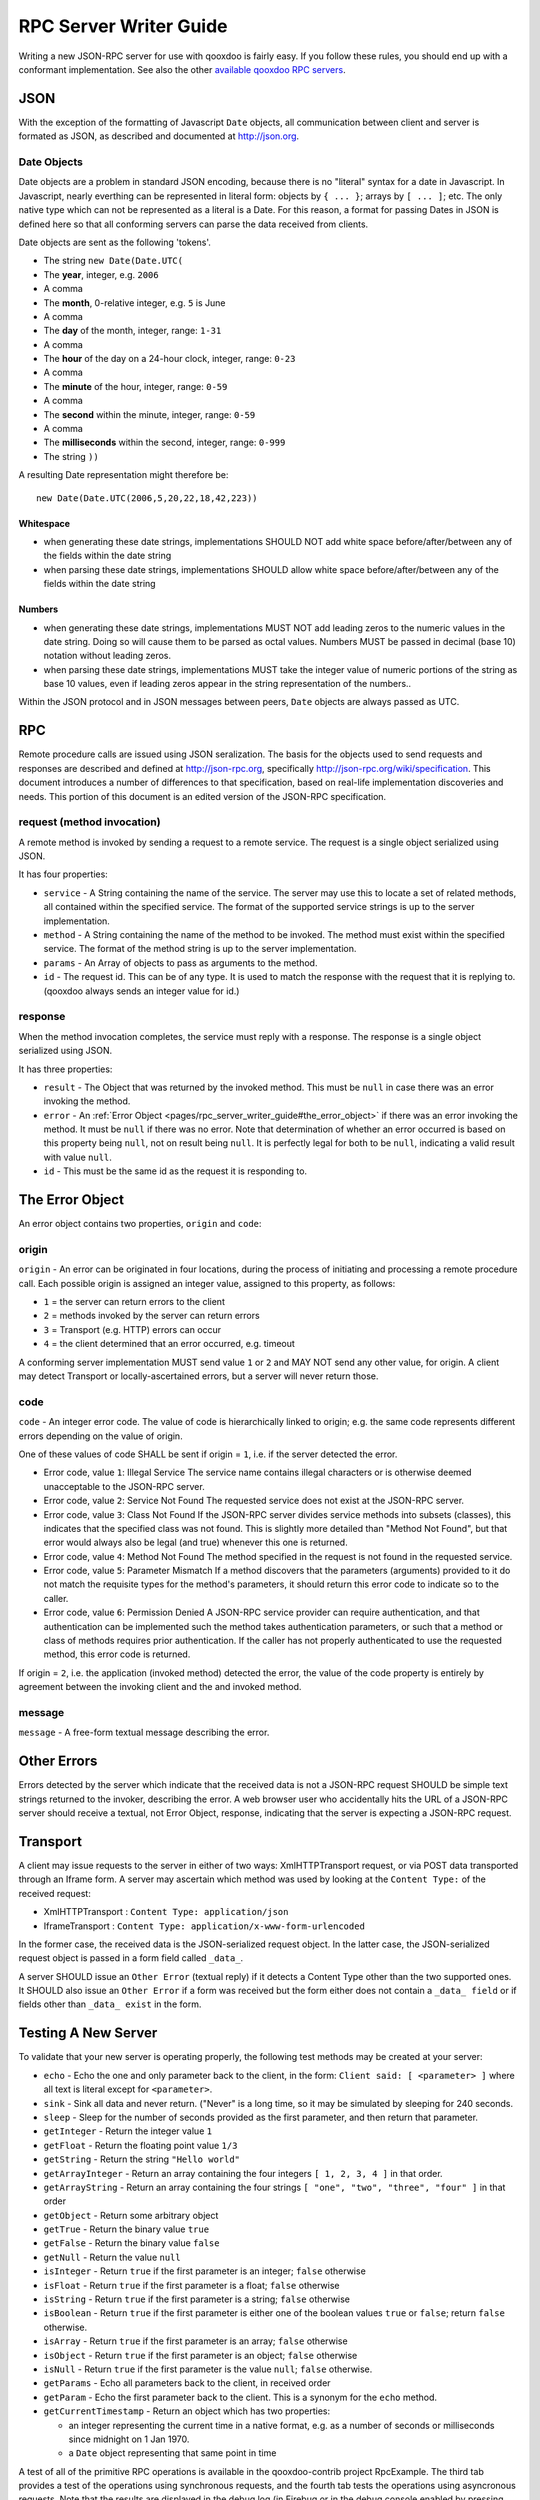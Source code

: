 .. _pages/rpc_server_writer_guide#rpc_server_writer_guide:

RPC Server Writer Guide
***********************

Writing a new JSON-RPC server for use with qooxdoo is fairly easy.  If you
follow these rules, you should end up with a conformant implementation. See also the other `available qooxdoo RPC servers <http://qooxdoo.org/documentation/RPC>`_.

.. _pages/rpc_server_writer_guide#json:

JSON
====

With the exception of the formatting of Javascript ``Date`` objects, all
communication between client and server is formated as JSON, as described
and documented at http://json.org.

.. _pages/rpc_server_writer_guide#date_objects:

Date Objects
------------

Date objects are a problem in standard JSON encoding, because there is no
"literal" syntax for a date in Javascript.  In Javascript, nearly everthing
can be represented in literal form: objects by ``{ ... }``; arrays by ``[ ... ]``;
etc.  The only native type which can not be represented as a literal is a
Date.  For this reason, a format for passing Dates in JSON is defined here
so that all conforming servers can parse the data received from clients.

Date objects are sent as the following 'tokens'.

* The string ``new Date(Date.UTC(``
* The **year**, integer, e.g. ``2006``
* A comma
* The **month**, 0-relative integer, e.g. ``5`` is June
* A comma
* The **day** of the month, integer, range: ``1-31``
* A comma
* The **hour** of the day on a 24-hour clock, integer, range: ``0-23``
* A comma
* The **minute** of the hour, integer, range: ``0-59``
* A comma
* The **second** within the minute, integer, range: ``0-59``
* A comma
* The **milliseconds** within the second, integer, range: ``0-999``
* The string ``))``

A resulting Date representation might therefore be:

::

    new Date(Date.UTC(2006,5,20,22,18,42,223))

.. _pages/rpc_server_writer_guide#whitespace:

Whitespace
^^^^^^^^^^

* when generating these date strings, implementations SHOULD NOT add white space before/after/between any of the fields within the date string 
* when parsing these date strings, implementations SHOULD allow white space before/after/between any of the fields within the date string 

.. _pages/rpc_server_writer_guide#numbers:

Numbers
^^^^^^^

* when generating these date strings, implementations MUST NOT add leading zeros to the numeric values in the date string.  Doing so will cause them to be parsed as octal values.  Numbers MUST be passed in decimal (base 10) notation without leading zeros.
* when parsing these date strings, implementations MUST take the integer value of numeric portions of the string as base 10 values, even if leading zeros appear in the string representation of the numbers..

Within the JSON protocol and in JSON messages between peers, ``Date`` objects
are always passed as UTC.

.. _pages/rpc_server_writer_guide#rpc:

RPC
===

Remote procedure calls are issued using JSON seralization.  The basis for
the objects used to send requests and responses are described and defined at
http://json-rpc.org, specifically http://json-rpc.org/wiki/specification.
This document introduces a number of differences to that specification,
based on real-life implementation discoveries and needs.  This portion of
this document is an edited version of the JSON-RPC specification.

.. _pages/rpc_server_writer_guide#request_method_invocation:

request (method invocation)
---------------------------

A remote method is invoked by sending a request to a remote service. The
request is a single object serialized using JSON.

It has four properties:

* ``service`` - A String containing the name of the service.  The server may use this to locate a set of related methods, all contained within the specified service.  The format of the supported service strings is up to the server implementation.
* ``method`` - A String containing the name of the method to be invoked. The method must exist within the specified service.  The format of the method string is up to the server implementation.
* ``params`` - An Array of objects to pass as arguments to the method.
* ``id`` - The request id. This can be of any type. It is used to match the response with the request that it is replying to.  (qooxdoo always sends an integer value for id.)

.. _pages/rpc_server_writer_guide#response:

response
--------

When the method invocation completes, the service must reply with a
response. The response is a single object serialized using JSON.

It has three properties:

* ``result`` - The Object that was returned by the invoked method. This must be ``null`` in case there was an error invoking the method.
* ``error`` - An :ref:`Error Object <pages/rpc_server_writer_guide#the_error_object>` if there was an error invoking the method. It must be ``null`` if there was no error.  Note that determination of whether an error occurred is based on this property being ``null``, not on result being ``null``.  It is perfectly legal for both to be ``null``, indicating a valid result with value ``null``.
* ``id`` - This must be the same id as the request it is responding to. 

.. _pages/rpc_server_writer_guide#the_error_object:

The Error Object
================

An error object contains two properties, ``origin`` and ``code``:

.. _pages/rpc_server_writer_guide#origin:

origin
------

``origin`` - An error can be originated in four locations, during the process of initiating and processing a remote procedure call.  Each possible origin is assigned an integer value, assigned to this property, as follows:

* ``1`` = the server can return errors to the client
* ``2`` = methods invoked by the server can return errors
* ``3`` = Transport (e.g. HTTP) errors can occur
* ``4`` = the client determined that an error occurred, e.g. timeout

A conforming server implementation MUST send value ``1`` or ``2`` and MAY NOT send any other value, for origin.  A client may detect Transport or locally-ascertained errors, but a server will never return those.

.. _pages/rpc_server_writer_guide#code:

code
----

``code`` - An integer error code.  The value of code is hierarchically linked to origin; e.g. the same code represents different errors depending on the value of origin.

One of these values of code SHALL be sent if origin = ``1``, i.e. if the server detected the error.

* Error code, value ``1``: Illegal Service The service name contains illegal characters or is otherwise deemed unacceptable to the JSON-RPC server.

* Error code, value ``2``: Service Not Found The requested service does not exist at the JSON-RPC server.

* Error code, value ``3``: Class Not Found If the JSON-RPC server divides service methods into subsets (classes), this indicates that the specified class was not found.  This is slightly more detailed than "Method Not Found", but that error would always also be legal (and true) whenever this one is returned.

* Error code, value ``4``: Method Not Found The method specified in the request is not found in the requested service.

* Error code, value ``5``: Parameter Mismatch If a method discovers that the parameters (arguments) provided to it do not match the requisite types for the method's parameters, it should return this error code to indicate so to the caller.

* Error code, value ``6``: Permission Denied A JSON-RPC service provider can require authentication, and that authentication can be implemented such the method takes authentication parameters, or such that a method or class of methods requires prior authentication.  If the caller has not properly authenticated to use the requested method, this error code is returned.

If origin = ``2``, i.e. the application (invoked method) detected the error, the value of the code property is entirely by agreement between the invoking client and the and invoked method.

.. _pages/rpc_server_writer_guide#message:

message
-------

``message`` - A free-form textual message describing the error.

.. _pages/rpc_server_writer_guide#other_errors:

Other Errors
============

Errors detected by the server which indicate that the received data is not a
JSON-RPC request SHOULD be simple text strings returned to the invoker,
describing the error.  A web browser user who accidentally hits the URL of a
JSON-RPC server should receive a textual, not Error Object, response,
indicating that the server is expecting a JSON-RPC request.

.. _pages/rpc_server_writer_guide#transport:

Transport
=========

A client may issue requests to the server in either of two ways:
XmlHTTPTransport request, or via POST data transported through an Iframe
form.  A server may ascertain which method was used by looking at the
``Content Type:`` of the received request:

* XmlHTTPTransport : ``Content Type: application/json``
* IframeTransport : ``Content Type: application/x-www-form-urlencoded``

In the former case, the received data is the JSON-serialized request object.
In the latter case, the JSON-serialized request object is passed in a form
field called ``_data_``.

A server SHOULD issue an ``Other Error`` (textual reply) if it detects a
Content Type other than the two supported ones.  It SHOULD also issue an
``Other Error`` if a form was received but the form either does not contain a
``_data_ field`` or if fields other than ``_data_ exist`` in the form.

.. _pages/rpc_server_writer_guide#testing_a_new_server:

Testing A New Server
====================

To validate that your new server is operating properly, the following test
methods may be created at your server:

* ``echo`` - Echo the one and only parameter back to the client, in the form: ``Client said: [ <parameter> ]`` where all text is literal except for ``<parameter>``.

* ``sink`` - Sink all data and never return.  ("Never" is a long time, so it may be simulated by sleeping for 240 seconds.

* ``sleep`` - Sleep for the number of seconds provided as the first parameter, and then return that parameter.

* ``getInteger`` - Return the integer value ``1``

* ``getFloat`` - Return the floating point value ``1/3``

* ``getString`` - Return the string ``"Hello world"``

* ``getArrayInteger`` - Return an array containing the four integers ``[ 1, 2, 3, 4 ]`` in that order.

* ``getArrayString`` - Return an array containing the four strings ``[ "one", "two", "three", "four" ]`` in that order

* ``getObject`` - Return some arbitrary object

* ``getTrue`` - Return the binary value ``true``

* ``getFalse`` - Return the binary value ``false``

* ``getNull`` - Return the value ``null``

* ``isInteger`` - Return ``true`` if the first parameter is an integer; ``false`` otherwise

* ``isFloat`` - Return ``true`` if the first parameter is a float; ``false`` otherwise

* ``isString`` - Return ``true`` if the first parameter is a string; ``false`` otherwise

* ``isBoolean`` - Return ``true`` if the first parameter is either one of the boolean values ``true`` or ``false``; return ``false`` otherwise.

* ``isArray`` - Return ``true`` if the first parameter is an array; ``false`` otherwise

* ``isObject`` - Return ``true`` if the first parameter is an object; ``false`` otherwise

* ``isNull`` - Return ``true`` if the first parameter is the value ``null``; ``false`` otherwise.

* ``getParams`` - Echo all parameters back to the client, in received order

* ``getParam`` - Echo the first parameter back to the client.  This is a synonym for the ``echo`` method.

* ``getCurrentTimestamp`` - Return an object which has two properties:

  * an integer representing the current time in a native format, e.g. as a number of seconds or milliseconds since midnight on 1 Jan 1970.
  * a ``Date`` object representing that same point in time

A test of all of the primitive RPC operations is available in the qooxdoo-contrib project RpcExample.  The third tab provides a test of the operations using synchronous requests, and the fourth tab tests the operations using asyncronous requests.
Note that the results are displayed in the debug log (in Firebug or in the debug console enabled by pressing ``F7``). You can look for ``true`` as a result of each request.

A future test will validate that all returned values are as expected, and
display a single "passed/fail" indication.
